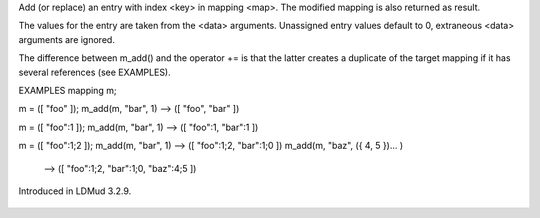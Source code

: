 .. efun:: mapping m_add(mapping map, mixed key, [mixed data...])

Add (or replace) an entry with index <key> in mapping <map>.
The modified mapping is also returned as result.

The values for the entry are taken from the <data> arguments.
Unassigned entry values default to 0, extraneous <data> arguments
are ignored.

The difference between m_add() and the operator += is that the
latter creates a duplicate of the target mapping if it has
several references (see EXAMPLES).

EXAMPLES
mapping m;

m = ([ "foo" ]);
m_add(m, "bar", 1) --> ([ "foo", "bar" ])

m = ([ "foo":1 ]);
m_add(m, "bar", 1) --> ([ "foo":1, "bar":1 ])

m = ([ "foo":1;2 ]);
m_add(m, "bar", 1) --> ([ "foo":1;2, "bar":1;0 ])
m_add(m, "baz", ({ 4, 5 })... )
  --> ([ "foo":1;2, "bar":1;0, "baz":4;5 ])

.. history
Introduced in LDMud 3.2.9.

  .. seealso:: :efun:`mappingp`, :efun:`mkmapping`, :efun:`m_delete`, :efun:`m_entry`, :efun:`m_indices`, :efun:`m_values`, :efun:`sizeof`, :efun:`widthof`
